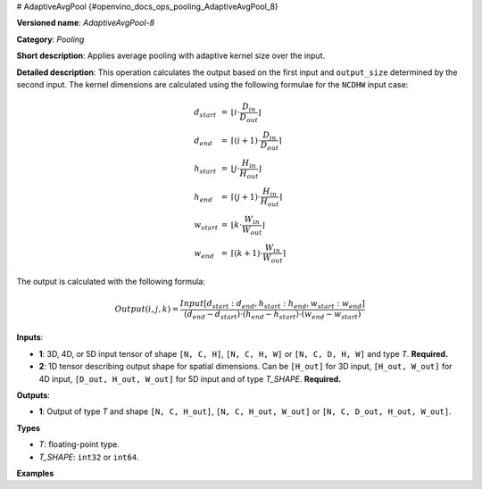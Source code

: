 # AdaptiveAvgPool {#openvino_docs_ops_pooling_AdaptiveAvgPool_8}


.. meta::
  :description: Learn about AdaptiveAvgPool-8 - a pooling operation, which can 
                be performed on two required input tensors.

**Versioned name**: *AdaptiveAvgPool-8*

**Category**: *Pooling*

**Short description**: Applies average pooling with adaptive kernel size over the input.

**Detailed description**: This operation calculates the output based on the first input and ``output_size`` determined by the second input.
The kernel dimensions are calculated using the following formulae for the ``NCDHW`` input case:

.. math::
   
   \begin{array}{lcl}
   d_{start} &=& \lfloor i \cdot \frac{D_{in}}{D_{out}}\rfloor\\
   d_{end}   &=& \lceil(i+1) \cdot \frac{D_{in}}{D_{out}}\rceil\\
   h_{start} &=& \lfloor j \cdot \frac{H_{in}}{H_{out}}\rfloor\\
   h_{end}   &=& \lceil(j+1) \cdot \frac{H_{in}}{H_{out}}\rceil\\
   w_{start} &=& \lfloor k \cdot \frac{W_{in}}{W_{out}}\rfloor\\
   w_{end}   &=& \lceil(k+1) \cdot \frac{W_{in}}{W_{out}}\rceil
   \end{array}

The output is calculated with the following formula:

.. math::
   
   Output(i,j,k) = \frac{Input[d_{start}:d_{end}, h_{start}:h_{end}, w_{start}:w_{end}]}{(d_{end}-d_{start}) \cdot (h_{end}-h_{start}) \cdot (w_{end}-w_{start})}

**Inputs**:

* **1**: 3D, 4D, or 5D input tensor of shape ``[N, C, H]``, ``[N, C, H, W]`` or ``[N, C, D, H, W]`` and type *T*. **Required.**
* **2**: 1D tensor describing output shape for spatial dimensions. Can be ``[H_out]`` for 3D input, ``[H_out, W_out]`` for 4D input, ``[D_out, H_out, W_out]`` for 5D input and of type *T_SHAPE*. **Required.**

**Outputs**:

* **1**: Output of type *T* and shape ``[N, C, H_out]``, ``[N, C, H_out, W_out]`` or ``[N, C, D_out, H_out, W_out]``.

**Types**

* *T*: floating-point type.
* *T_SHAPE*: ``int32`` or ``int64``.

**Examples**

.. code-block:: xml
   :force:
   
   <layer ... type="AdaptiveAvgPool" ... >
       <data output_type="i64"/>
       <input>
           <port id="0">
               <dim>1</dim>
               <dim>3</dim>
               <dim>32</dim>
               <dim>32</dim>
           </port>
       </input>
       <input>
           <port id="1">
               <dim>2</dim>
           </port>
       </input>
       <output>
           <port id="2">
               <dim>1</dim>
               <dim>3</dim>
               <dim>16</dim>
               <dim>16</dim>
           </port>
       </output>
   </layer>


